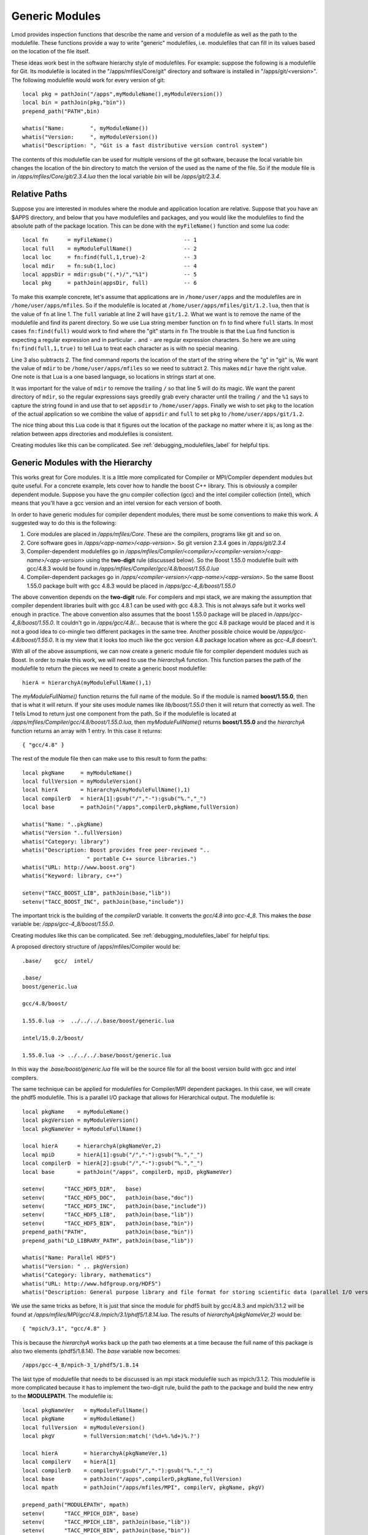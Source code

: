 Generic Modules
===============

Lmod provides inspection functions that describe the name
and version of a modulefile as well as the path to the modulefile.
These functions provide a way to write "generic" modulefiles, 
i.e. modulefiles that can fill in its values based on the location of the
file itself.  

These ideas work best in the software hierarchy style of modulefiles.
For example: suppose the following is a modulefile for Git.  Its
modulefile is located in the "/apps/mfiles/Core/git" directory and
software is installed in "/apps/git/<version>".  The following
modulefile would work for every version of git::

   local pkg = pathJoin("/apps",myModuleName(),myModuleVersion())
   local bin = pathJoin(pkg,"bin"))
   prepend_path("PATH",bin)

   whatis("Name:        ", myModuleName())
   whatis("Version:     ", myModuleVersion())
   whatis("Description: ", "Git is a fast distributive version control system")
  
The contents of this modulefile can be used for multiple versions of
the git software, because the local variable bin changes the location
of the bin directory to match the version of the used as the name of
the file.  So if the module file is in
`/apps/mfiles/Core/git/2.3.4.lua` then the local variable `bin` will
be `/apps/git/2.3.4`.


Relative Paths
~~~~~~~~~~~~~~

Suppose you are interested in modules where the module and application
location are relative. Suppose that you have an $APPS directory, and
below that you have modulefiles and packages, and you would like the
modulefiles to find the absolute path of the package location. This
can be done with the ``myFileName()`` function and some lua code::

     local fn      = myFileName()                      -- 1
     local full    = myModuleFullName()                -- 2
     local loc     = fn:find(full,1,true)-2            -- 3
     local mdir    = fn:sub(1,loc)                     -- 4
     local appsDir = mdir:gsub("(.*)/","%1")           -- 5
     local pkg     = pathJoin(appsDir, full)           -- 6


To make this example concrete, let's assume that applications are in
``/home/user/apps`` and the modulefiles are in ``/home/user/apps/mfiles``.
So if the modulefile is located at
``/home/user/apps/mfiles/git/1.2.lua``,
then that is the value of ``fn`` at line 1.  The ``full`` variable at
line 2 will have ``git/1.2``.  What we want is to remove the name of
the modulefile and find its parent directory.  So we use Lua string
member function on ``fn`` to find where ``full`` starts.  In most cases
``fn:find(full)`` would work to find where the "git" starts in ``fn``
The trouble is that the Lua find function is expecting a regular
expression and in particular ``.`` and ``-`` are regular expression
characters.  So here we are using ``fn:find(full,1,true)`` to tell Lua
to treat each character as is with no special meaning.

Line 3 also subtracts 2.  The find command reports the location of the
start of the string where the "g" in "git" is, We want the value of
``mdir`` to be ``/home/user/apps/mfiles`` so we need to subtract 2.
This makes ``mdir`` have the right value.  One note is that Lua is a
one based language, so locations in strings start at one.

It was important for the value of ``mdir`` to remove the trailing
``/`` so that line 5 will do its magic.  We want the parent directory
of ``mdir``, so the regular expressions says greedily grab every
character until the trailing ``/`` and the ``%1`` says to capture the
string found in and use that to set ``appsdir`` to
``/home/user/apps``.  Finally we wish to set ``pkg`` to the location
of the actual application so we combine the value of ``appsdir`` and
``full`` to set ``pkg`` to ``/home/user/apps/git/1.2``.

The nice thing about this Lua code is that it figures out the location
of the package no matter where it is, as long as the relation between
apps directories and modulefiles is consistent.

Creating modules like this can be complicated. See
:ref:`debugging_modulefiles_label` for helpful tips.


Generic Modules with the Hierarchy
~~~~~~~~~~~~~~~~~~~~~~~~~~~~~~~~~~

This works great for Core modules. It is a little more complicated for
Compiler or MPI/Compiler dependent modules but quite useful. For a
concrete example, lets cover how to handle the boost C++ library.
This is obviously a compiler dependent module. Suppose you have the
gnu compiler collection (gcc) and the  intel compiler collection
(intel), which means that you'll have a gcc version and an intel
version for each version of booth.

In order to have generic modules for compiler dependent modules, there
must be some conventions to make this work.  A suggested way to do
this is the following:

#. Core modules are placed in `/apps/mfiles/Core`.  These are the
   compilers, programs like git and so on.
#. Core software goes in `/apps/<app-name>/<app-version>`.
   So git version 2.3.4 goes in  `/apps/git/2.3.4`
#. Compiler-dependent modulefiles go in
   `/apps/mfiles/Compiler/<compiler>/<compiler-version>/<app-name>/<app-version>`
   using the **two-digit** rule (discussed below).  So the Boost
   1.55.0 modulefile built with gcc/4.8.3 would be found in
   `/apps/mfiles/Compiler/gcc/4.8/boost/1.55.0.lua`
#. Compiler-dependent packages go in
   `/apps/<compiler-version>/<app-name>/<app-version>`.  So the same
   Boost 1.55.0 package built with gcc 4.8.3 would be placed in
   `/apps/gcc-4_8/boost/1.55.0`

The above convention depends on the **two-digit** rule.  For compilers
and mpi stack, we are making the assumption that compiler dependent
libraries built with gcc 4.8.1 can be used with gcc 4.8.3. This is not
always safe but it works well enough in practice.  The above
convention also assumes that the boost 1.55.0 package will be placed
in `/apps/gcc-4_8/boost/1.55.0`.  It couldn't go in
*/apps/gcc/4.8/...* because that is where the gcc 4.8 package would
be placed and it is not a good idea to co-mingle two different
packages in the same tree.  Another possible choice would be
*/apps/gcc-4.8/boost/1.55.0*.  It is my view that it looks too much
like the gcc version 4.8 package location where as *gcc-4_8* doesn't.

With all of the above assumptions, we can now create a generic module
file for compiler dependent modules such as Boost.  In order to make
this work, we will need to use the `hierarchyA` function.  This
function parses the path of the modulefile to return the pieces we
need to create a generic boost modulefile::

   hierA = hierarchyA(myModuleFullName(),1)

The `myModuleFullName()` function returns the full name of the
module.  So if the module is named **boost/1.55.0**, then that is what
it will return.  If your site uses module names like `lib/boost/1.55.0`
then it will return that correctly as well. The *1* tells Lmod to
return just one component from the path.  So if the modulefile is
located at `/apps/mfiles/Compiler/gcc/4.8/boost/1.55.0.lua`, then
`myModuleFullName()` returns **boost/1.55.0** and the `hierarchyA`
function returns an array with 1 entry.  In this case it returns::

   { "gcc/4.8" }

The rest of the module file then can make use to this result to form
the paths::

    local pkgName     = myModuleName()
    local fullVersion = myModuleVersion()
    local hierA       = hierarchyA(myModuleFullName(),1)
    local compilerD   = hierA[1]:gsub("/","-"):gsub("%.","_")
    local base        = pathJoin("/apps",compilerD,pkgName,fullVersion)

    whatis("Name: "..pkgName)
    whatis("Version "..fullVersion)
    whatis("Category: library")
    whatis("Description: Boost provides free peer-reviewed "..
                        " portable C++ source libraries.")
    whatis("URL: http://www.boost.org")
    whatis("Keyword: library, c++")

    setenv("TACC_BOOST_LIB", pathJoin(base,"lib"))
    setenv("TACC_BOOST_INC", pathJoin(base,"include"))

The important trick is the building of the `compilerD` variable.  It
converts the `gcc/4.8` into `gcc-4_8`.  This makes the `base` variable
be: `/apps/gcc-4_8/boost/1.55.0`.

Creating modules like this can be complicated. See
:ref:`debugging_modulefiles_label` for helpful tips.

A proposed directory structure of /apps/mfiles/Compiler would be::


    .base/    gcc/  intel/

    .base/
    boost/generic.lua

    gcc/4.8/boost/

    1.55.0.lua ->  ../../../.base/boost/generic.lua

    intel/15.0.2/boost/

    1.55.0.lua -> ../../../.base/boost/generic.lua

In this way the `.base/boost/generic.lua` file will be the source file
for all the boost version build with gcc and intel compilers.


The same technique can be applied for modulefiles for Compiler/MPI
dependent packages.  In this case, we will create the phdf5
modulefile.  This is a parallel I/O package that allows for Hierarchical
output.  The modulefile is::

    local pkgName    = myModuleName()
    local pkgVersion = myModuleVersion()
    local pkgNameVer = myModuleFullName()

    local hierA      = hierarchyA(pkgNameVer,2)
    local mpiD       = hierA[1]:gsub("/","-"):gsub("%.","_")
    local compilerD  = hierA[2]:gsub("/","-"):gsub("%.","_")
    local base       = pathJoin("/apps", compilerD, mpiD, pkgNameVer)

    setenv(      "TACC_HDF5_DIR",   base)
    setenv(      "TACC_HDF5_DOC",   pathJoin(base,"doc"))
    setenv(      "TACC_HDF5_INC",   pathJoin(base,"include"))
    setenv(      "TACC_HDF5_LIB",   pathJoin(base,"lib"))
    setenv(      "TACC_HDF5_BIN",   pathJoin(base,"bin"))
    prepend_path("PATH",            pathJoin(base,"bin"))
    prepend_path("LD_LIBRARY_PATH", pathJoin(base,"lib"))

    whatis("Name: Parallel HDF5")
    whatis("Version: " .. pkgVersion)
    whatis("Category: library, mathematics")
    whatis("URL: http://www.hdfgroup.org/HDF5")
    whatis("Description: General purpose library and file format for storing scientific data (parallel I/O version)")

We use the same tricks as before,  It is just that since the module
for phdf5 built by gcc/4.8.3 and mpich/3.1.2 will be found at
`/apps/mfiles/MPI/gcc/4.8./mpich/3.1/phdf5/1.8.14.lua`. The
results of `hierarchyA(pkgNameVer,2)` would be::

    { "mpich/3.1", "gcc/4.8" }

This is because the `hierarchyA` works back up the path two elements
at a time because the full name of this package is also two elements
(phdf5/1.8.14).  The `base` variable now becomes::

    /apps/gcc-4_8/mpich-3_1/phdf5/1.8.14

The last type of modulefile that needs to be discussed is an mpi stack
modulefile such as mpich/3.1.2.  This modulefile is more complicated
because it has to implement the two-digit rule, build the path to the
package and build the new entry to the **MODULEPATH**.  The modulefile
is::

    local pkgNameVer   = myModuleFullName()
    local pkgName      = myModuleName()
    local fullVersion  = myModuleVersion()
    local pkgV         = fullVersion:match('(%d+%.%d+)%.?')

    local hierA        = hierarchyA(pkgNameVer,1)
    local compilerV    = hierA[1]
    local compilerD    = compilerV:gsub("/","-"):gsub("%.","_")
    local base         = pathJoin("/apps",compilerD,pkgName,fullVersion)
    local mpath        = pathJoin("/apps/mfiles/MPI", compilerV, pkgName, pkgV)

    prepend_path("MODULEPATH", mpath)
    setenv(      "TACC_MPICH_DIR", base)
    setenv(      "TACC_MPICH_LIB", pathJoin(base,"lib"))
    setenv(      "TACC_MPICH_BIN", pathJoin(base,"bin"))
    setenv(      "TACC_MPICH_INC", pathJoin(base,"include"))

    whatis("Name: "..pkgName)
    whatis("Version "..fullVersion)
    whatis("Category: mpi")
    whatis("Description: High-Performance Portable MPI")
    whatis("URL: http://www.mpich.org")

The **Two Digit** rule implemented by forming the `pkgV` variable. The
`base` and `mpath` are::

    base  = "/apps/gcc-4_8/mpich-3_1/phdf5/1.8.14"
    mpath = "/apps/mfiles/MPI/gcc/4.8/mpich/3.1"

The *rt* directory contains all the regression test used by Lmod.  As
such they contain many examples of modulefiles.  To complement this
description, the *rt/hierarchy/mf* directory from the source tree
contains a complete hierarchy.

